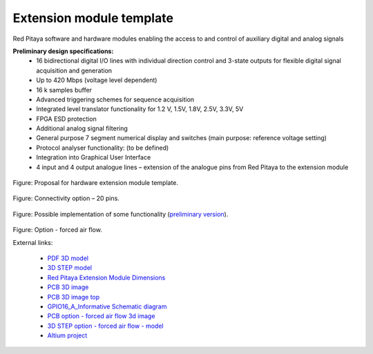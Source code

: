 =========================
Extension module template
=========================

Red Pitaya software and hardware modules enabling the access to and control of auxiliary digital and analog signals

**Preliminary design specifications:**
    - 16 bidirectional digital I/O lines with individual direction control and 3-state outputs for flexible digital signal acquisition and generation
    - Up to 420 Mbps (voltage level dependent)
    - 16 k samples buffer
    - Advanced triggering schemes for sequence acquisition
    - Integrated level translator functionality for 1.2 V, 1.5V, 1.8V, 2.5V, 3.3V, 5V
    - FPGA ESD protection
    - Additional analog signal filtering
    - General purpose 7 segment numerical display and switches (main purpose: reference voltage setting)
    - Protocol analyser functionality: (to be defined)
    - Integration into Graphical User Interface
    - 4 input and 4 output analogue lines – extension of the analogue pins from Red Pitaya to the extension module

.. figure:: Render.jpg   

Figure: Proposal for hardware extension module template.

.. figure:: Probes.JPG

Figure: Connectivity option – 20 pins.

.. figure:: Schematics.png

Figure: Possible implementation of some functionality (`preliminary version <https://downloads.redpitaya.com/doc/Extension/Schematic_GPIO16_A_InformativeOnly.pdf>`_). 

.. figure:: RPEM_Template2_Pcb3D.jpg

Figure: Option - forced air flow.

External links:

  - `PDF 3D model <https://downloads.redpitaya.com/doc/Extension/RPEM_Template1_3Dmodel.pdf>`_
  - `3D STEP model <https://downloads.redpitaya.com/doc/Extension/RPEM_Template1_A_3D.step>`_
  - `Red Pitaya Extension Module Dimensions <https://downloads.redpitaya.com/doc/Extension/RPEM_Template1_Dimensions.pdf>`_
  - `PCB 3D image <https://downloads.redpitaya.com/doc/Extension/RPEM_Template1_Pcb3D.jpg>`_
  - `PCB 3D image top <https://downloads.redpitaya.com/doc/Extension/RPEM_Template1_PcbTop.jpg>`_
  - `GPIO16_A_Informative Schematic diagram <https://downloads.redpitaya.com/doc/Extension/Schematic_GPIO16_A_InformativeOnly.pdf>`_
  - `PCB option - forced air flow 3d image <https://downloads.redpitaya.com/doc/Extension/RPEM_Template2_Pcb3D.jpg>`_
  - `3D STEP option - forced air flow - model <https://downloads.redpitaya.com/doc/Extension/RPEM_Template2_A_3D.step>`_
  - `Altium project <https://downloads.redpitaya.com/doc/Extension/RPEM_Template.zip>`_